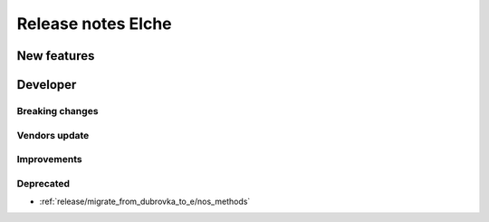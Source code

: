 Release notes Elche
######################

New features
============

Developer
=========

Breaking changes
----------------

Vendors update
--------------

Improvements
------------

Deprecated
----------

* :ref:`release/migrate_from_dubrovka_to_e/nos_methods`
